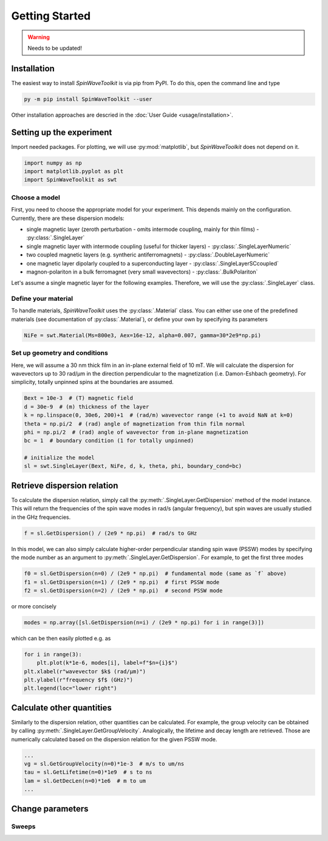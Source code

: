 Getting Started
===============

.. warning::
    
   Needs to be updated!


Installation
------------

The easiest way to install `SpinWaveToolkit` is via pip from PyPI. To do this, open the command line and type

.. code-block:: bash

    py -m pip install SpinWaveToolkit --user

Other installation approaches are descried in the :doc:`User Guide <usage/installation>`.


Setting up the experiment
-------------------------
Import needed packages. For plotting, we will use :py:mod:`matplotlib`, but `SpinWaveToolkit` does not depend on it.

.. code-block:: python

   import numpy as np
   import matplotlib.pyplot as plt
   import SpinWaveToolkit as swt

Choose a model
^^^^^^^^^^^^^^
First, you need to choose the appropriate model for your experiment. This depends mainly on the configuration. Currently, there are these dispersion models:

- single magnetic layer (zeroth perturbation - omits intermode coupling, mainly for thin films) - :py:class:`.SingleLayer`
- single magnetic layer with intermode coupling (useful for thicker layers) - :py:class:`.SingleLayerNumeric`
- two coupled magnetic layers (e.g. syntheric antiferromagnets) - :py:class:`.DoubleLayerNumeric`
- one magnetic layer dipolarly coupled to a superconducting layer - :py:class:`.SingleLayerSCcoupled`
- magnon-polariton in a bulk ferromagnet (very small wavevectors) - :py:class:`.BulkPolariton`

Let's assume a single magnetic layer for the following examples. Therefore, we will use the :py:class:`.SingleLayer` class.

Define your material
^^^^^^^^^^^^^^^^^^^^
To handle materials, `SpinWaveToolkit` uses the :py:class:`.Material` class. You can either use one of the predefined materials (see documentation of :py:class:`.Material`), or define your own by specifying its parameters

.. code-block:: python

   NiFe = swt.Material(Ms=800e3, Aex=16e-12, alpha=0.007, gamma=30*2e9*np.pi)


Set up geometry and conditions
^^^^^^^^^^^^^^^^^^^^^^^^^^^^^^
Here, we will assume a 30 nm thick film in an in-plane external field of 10 mT. We will calculate the dispersion for wavevectors up to 30 rad/µm in the direction perpendicular to the magnetization (i.e. Damon-Eshbach geometry). For simplicity, totally unpinned spins at the boundaries are assumed.

.. code-block:: python

   Bext = 10e-3  # (T) magnetic field
   d = 30e-9  # (m) thickness of the layer
   k = np.linspace(0, 30e6, 200)+1  # (rad/m) wavevector range (+1 to avoid NaN at k=0)
   theta = np.pi/2  # (rad) angle of magnetization from thin film normal
   phi = np.pi/2  # (rad) angle of wavevector from in-plane magnetization
   bc = 1  # boundary condition (1 for totally unpinned)

   # initialize the model
   sl = swt.SingleLayer(Bext, NiFe, d, k, theta, phi, boundary_cond=bc)


Retrieve dispersion relation
----------------------------
To calculate the dispersion relation, simply call the :py:meth:`.SingleLayer.GetDispersion` method of the model instance. This will return the frequencies of the spin wave modes in rad/s (angular frequency), but spin waves are usually studied in the GHz frequencies.

.. code-block:: python

   f = sl.GetDispersion() / (2e9 * np.pi)  # rad/s to GHz

In this model, we can also simply calculate higher-order perpendicular standing spin wave (PSSW) modes by specifying the mode number as an argument to :py:meth:`.SingleLayer.GetDispersion`. For example, to get the first three modes

.. code-block:: python

   f0 = sl.GetDispersion(n=0) / (2e9 * np.pi)  # fundamental mode (same as `f` above)
   f1 = sl.GetDispersion(n=1) / (2e9 * np.pi)  # first PSSW mode
   f2 = sl.GetDispersion(n=2) / (2e9 * np.pi)  # second PSSW mode

or more concisely

.. code-block:: python

   modes = np.array([sl.GetDispersion(n=i) / (2e9 * np.pi) for i in range(3)])

which can be then easily plotted e.g. as

.. code-block:: python

   for i in range(3):
       plt.plot(k*1e-6, modes[i], label=f"$n={i}$")
   plt.xlabel(r"wavevector $k$ (rad/µm)")
   plt.ylabel(r"frequency $f$ (GHz)")
   plt.legend(loc="lower right")

.. image:: _static/getting_started/img0.png
   :scale: 100%
   :alt: Dispersion relation of three lowest order modes for DE spin waves.

Calculate other quantities
--------------------------
Similarly to the dispersion relation, other quantities can be calculated. For example, the group velocity can be obtained by calling :py:meth:`.SingleLayer.GetGroupVelocity`. Analogically, the lifetime and decay length are retrieved. Those are numerically calculated based on the dispersion relation for the given PSSW mode.

.. code-block:: python

   ...
   vg = sl.GetGroupVelocity(n=0)*1e-3  # m/s to um/ns
   tau = sl.GetLifetime(n=0)*1e9  # s to ns
   lam = sl.GetDecLen(n=0)*1e6  # m to um
   ...


.. image:: _static/getting_started/img1.png
   :scale: 100%
   :alt: Other derived quantities of three lowest order modes for DE spin waves.

Change parameters
-----------------


Sweeps
^^^^^^









